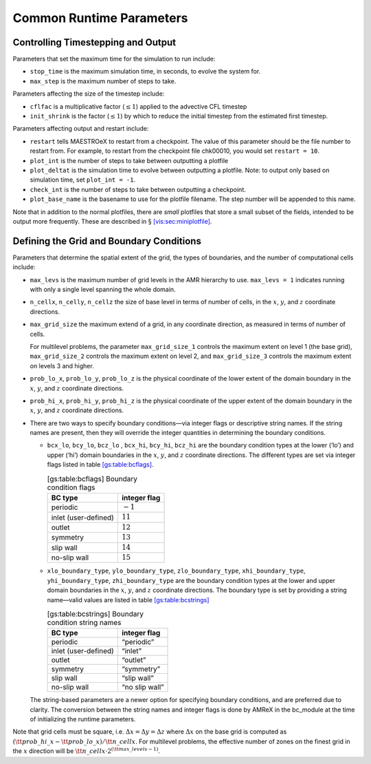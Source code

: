 *************************
Common Runtime Parameters
*************************

Controlling Timestepping and Output
===================================

Parameters that set the maximum time for the simulation to run
include:

-  ``stop_time`` is the maximum simulation time, in seconds,
   to evolve the system for.

-  ``max_step`` is the maximum number of steps to take.

Parameters affecting the size of the timestep include:

-  ``cflfac`` is a multiplicative factor (:math:`\le 1`)
   applied to the advective CFL timestep

-  ``init_shrink`` is the factor (:math:`\le 1`) by which to reduce
   the initial timestep from the estimated first timestep.

Parameters affecting output and restart include:

-  ``restart`` tells MAESTROeX to restart from a checkpoint. The
   value of this parameter should be the file number to restart from.
   For example, to restart from the checkpoint file chk00010,
   you would set ``restart = 10``.

-  ``plot_int`` is the number of steps to take between
   outputting a plotfile

-  ``plot_deltat`` is the simulation time to evolve between
   outputting a plotfile. Note: to output only based on simulation
   time, set ``plot_int = -1``.

-  ``check_int`` is the number of steps to take between
   outputting a checkpoint.

-  ``plot_base_name`` is the basename to use for the
   plotfile filename. The step number will be appended to
   this name.

Note that in addition to the normal plotfiles, there are *small* plotfiles
that store a small subset of the fields, intended to be output more frequently.
These are described in § \ `[vis:sec:miniplotfile] <#vis:sec:miniplotfile>`__.

Defining the Grid and Boundary Conditions
=========================================

Parameters that determine the spatial extent of the grid,
the types of boundaries, and the number of computational cells include:

-  ``max_levs`` is the maximum number of grid levels in the AMR
   hierarchy to use. ``max_levs = 1`` indicates running with only a
   single level spanning the whole domain.

-  ``n_cellx``, ``n_celly``, ``n_cellz`` the size of
   base level in terms of number of cells, in the :math:`x`, :math:`y`, and :math:`z`
   coordinate directions.

-  ``max_grid_size`` the maximum extend of a grid, in any
   coordinate direction, as measured in terms of number of cells.

   For multilevel problems, the parameter ``max_grid_size_1``
   controls the maximum extent on level 1 (the base
   grid), ``max_grid_size_2`` controls the maximum extent on
   level 2, and ``max_grid_size_3`` controls the maximum extent on
   levels 3 and higher.

-  ``prob_lo_x``, ``prob_lo_y``, ``prob_lo_z`` is
   the physical coordinate of the lower extent of the domain boundary
   in the :math:`x`, :math:`y`, and :math:`z` coordinate directions.

-  ``prob_hi_x``, ``prob_hi_y``, ``prob_hi_z`` is
   the physical coordinate of the upper extent of the domain boundary
   in the :math:`x`, :math:`y`, and :math:`z` coordinate directions.

-  There are two ways to specify boundary conditions—via integer flags
   or descriptive string names. If the string names are present,
   then they will override the integer quantities in determining
   the boundary conditions.

   -  ``bcx_lo``, ``bcy_lo``, ``bcz_lo``
      , ``bcx_hi``, ``bcy_hi``, ``bcz_hi`` are the
      boundary condition types at the lower (‘lo’) and upper
      (‘hi’) domain boundaries in the :math:`x`, :math:`y`, and :math:`z`
      coordinate directions. The different types are set via integer
      flags listed in table \ `[gs:table:bcflags] <#gs:table:bcflags>`__.

      .. table:: [gs:table:bcflags] Boundary condition flags

         +----------------------+--------------+
         | BC type              | integer flag |
         +======================+==============+
         | periodic             | :math:`-1`   |
         +----------------------+--------------+
         | inlet (user-defined) | :math:`11`   |
         +----------------------+--------------+
         | outlet               | :math:`12`   |
         +----------------------+--------------+
         | symmetry             | :math:`13`   |
         +----------------------+--------------+
         | slip wall            | :math:`14`   |
         +----------------------+--------------+
         | no-slip wall         | :math:`15`   |
         +----------------------+--------------+

   -  ``xlo_boundary_type``, ``ylo_boundary_type``, ``zlo_boundary_type``, ``xhi_boundary_type``, ``yhi_boundary_type``, ``zhi_boundary_type``
      are the boundary condition types at the lower and upper domain
      boundaries in the :math:`x`, :math:`y`, and :math:`z` coordinate directions. The
      boundary type is set by providing a string name—valid values are
      listed in table \ `[gs:table:bcstrings] <#gs:table:bcstrings>`__

      .. table:: [gs:table:bcstrings] Boundary condition string names

         +----------------------+----------------+
         | BC type              | integer flag   |
         +======================+================+
         | periodic             | “periodic”     |
         +----------------------+----------------+
         | inlet (user-defined) | “inlet”        |
         +----------------------+----------------+
         | outlet               | “outlet”       |
         +----------------------+----------------+
         | symmetry             | “symmetry”     |
         +----------------------+----------------+
         | slip wall            | “slip wall”    |
         +----------------------+----------------+
         | no-slip wall         | “no slip wall” |
         +----------------------+----------------+

   The string-based parameters are a newer option for specifying
   boundary conditions, and are preferred due to clarity. The
   conversion between the string names and integer flags is done
   by AMReX in the bc_module at the time of initializing
   the runtime parameters.

Note that grid cells must be square, i.e. :math:`\Delta x = \Delta y = \Delta z`
where :math:`\Delta x` on the base grid is computed as :math:`({\tt prob\_hi\_x}
- {\tt prob\_lo\_x})/{\tt n\_cellx}`. For multilevel problems, the effective
number of zones on the finest grid in the :math:`x` direction will be
:math:`{\tt n\_cellx} \cdot 2^{({\tt max\_levels} -1)}`.
